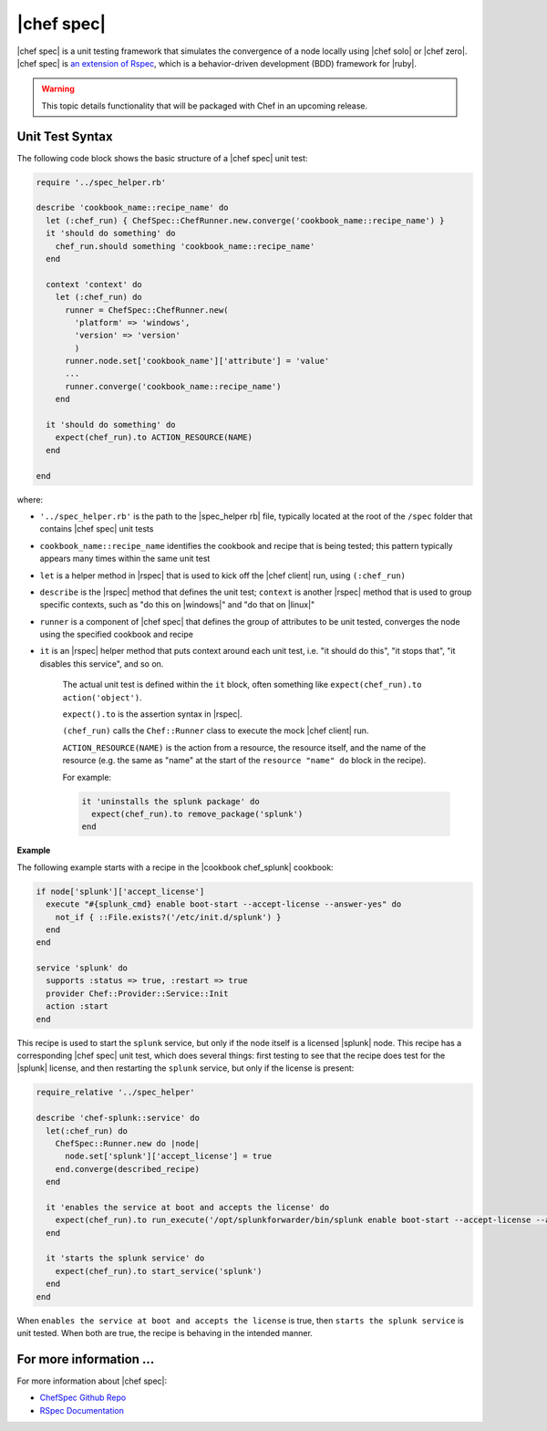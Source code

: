 =====================================================
|chef spec|
=====================================================

|chef spec| is a unit testing framework that simulates the convergence of a node locally using |chef solo| or |chef zero|. |chef spec| is `an extension of Rspec <https://relishapp.com/rspec/rspec-core/docs/command-line>`_, which is a behavior-driven development (BDD) framework for |ruby|.

.. warning:: This topic details functionality that will be packaged with Chef in an upcoming release.

Unit Test Syntax
=====================================================
The following code block shows the basic structure of a |chef spec| unit test:

.. code-block:: ruby

   require '../spec_helper.rb'

   describe 'cookbook_name::recipe_name' do
     let (:chef_run) { ChefSpec::ChefRunner.new.converge('cookbook_name::recipe_name') }
     it 'should do something' do
       chef_run.should something 'cookbook_name::recipe_name'
     end
   
     context 'context' do
       let (:chef_run) do
         runner = ChefSpec::ChefRunner.new(
           'platform' => 'windows',
           'version' => 'version'
           )
         runner.node.set['cookbook_name']['attribute'] = 'value'
         ...
         runner.converge('cookbook_name::recipe_name')
       end
   
     it 'should do something' do
       expect(chef_run).to ACTION_RESOURCE(NAME) 
     end
   
   end

where:

* ``'../spec_helper.rb'`` is the path to the |spec_helper rb| file, typically located at the root of the ``/spec`` folder that contains |chef spec| unit tests
* ``cookbook_name::recipe_name`` identifies the cookbook and recipe that is being tested; this pattern typically appears many times within the same unit test
* ``let`` is a helper method in |rspec| that is used to kick off the |chef client| run, using ``(:chef_run)``
* ``describe`` is the |rspec| method that defines the unit test; ``context`` is another |rspec| method that is used to group specific contexts, such as "do this on |windows|" and "do that on |linux|"
* ``runner`` is a component of |chef spec| that defines the group of attributes to be unit tested, converges the node using the specified cookbook and recipe 
* ``it`` is an |rspec| helper method that puts context around each unit test, i.e. "it should do this", "it stops that", "it disables this service", and so on.
   
   The actual unit test is defined within the ``it`` block, often something like ``expect(chef_run).to action('object')``.
   
   ``expect().to`` is the assertion syntax in |rspec|.
   
   ``(chef_run)`` calls the ``Chef::Runner`` class to execute the mock |chef client| run.
   
   ``ACTION_RESOURCE(NAME)`` is the action from a resource, the resource itself, and the name of the resource (e.g. the same as "name" at the start of the ``resource "name" do`` block in the recipe). 

   For example:
   
   .. code-block:: ruby
   
      it 'uninstalls the splunk package' do
        expect(chef_run).to remove_package('splunk')
      end


**Example**

The following example starts with a recipe in the |cookbook chef_splunk| cookbook:

.. code-block:: ruby

   if node['splunk']['accept_license']
     execute "#{splunk_cmd} enable boot-start --accept-license --answer-yes" do
       not_if { ::File.exists?('/etc/init.d/splunk') }
     end
   end
   
   service 'splunk' do
     supports :status => true, :restart => true
     provider Chef::Provider::Service::Init
     action :start
   end

This recipe is used to start the ``splunk`` service, but only if the node itself is a licensed |splunk| node. This recipe has a corresponding |chef spec| unit test, which does several things: first testing to see that the recipe does test for the |splunk| license, and then restarting the ``splunk`` service, but only if the license is present:

.. code-block:: ruby

   require_relative '../spec_helper'
   
   describe 'chef-splunk::service' do
     let(:chef_run) do
       ChefSpec::Runner.new do |node|
         node.set['splunk']['accept_license'] = true
       end.converge(described_recipe)
     end
   
     it 'enables the service at boot and accepts the license' do
       expect(chef_run).to run_execute('/opt/splunkforwarder/bin/splunk enable boot-start --accept-license --answer-yes')
     end
   
     it 'starts the splunk service' do
       expect(chef_run).to start_service('splunk')
     end
   end

When ``enables the service at boot and accepts the license`` is true, then ``starts the splunk service`` is unit tested. When both are true, the recipe is behaving in the intended manner.

For more information ...
=====================================================
For more information about |chef spec|:

* `ChefSpec Github Repo <https://github.com/sethvargo/chefspec>`_
* `RSpec Documentation <https://relishapp.com/rspec/rspec-core/docs/command-line>`_




